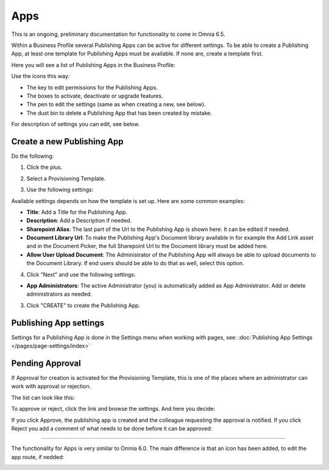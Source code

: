 Apps
========

This is an ongoing, preliminary documentation for functionality to come in Omnia 6.5.

Within a Business Profile several Publishing Apps can be active for different settings. To be able to create a Publishing App, at least one template for Publishing Apps must be available. If none are, create a template first.

Here you will see a list of Publishing Apps in the Business Profile:

.. image:: publishing-apps-apps-65.png

Use the icons this way:

+ The key to edit permissions for the Publishing Apps.
+ The boxes to activate, deactivate or upgrade features.
+ The pen to edit the settings (same as when creating a new, see below).
+ The dust bin to delete a Publishing App that has been created by mistake.

For description of settings you can edit, see below.

Create a new Publishing App
*****************************
Do the following:

1. Click the plus.

.. image:: publishing-apps-click-plus-new3.png

2. Select a Provisioning Template.

.. image:: publishing-app-template-new.png

3. Use the following settings:

.. image:: publishing-app-template-new2.png

Available settings depends on how the template is set up. Here are some common examples:

+ **Title**: Add a Title for the Publishing App.
+ **Description**: Add a Description if needed.
+ **Sharepoint Alias**: The last part of the Url to the Publishing App is shown here. It can be edited if needed.
+ **Document Library Url**: To make the Publishing App's Document library available in for example the Add Link asset and in the Document Picker, the full Sharepoint Url to the Document library must be added here.
+ **Allow User Upload Document**: The Administrator of the Publishing App will always be able to upload documents to the Document Library. If end users should be able to do that as well, select this option.

4. Click "Next" and use the following settings:

.. image:: publishing-apps-settings-3.png

+ **App Administrators**: The active Administrator (you) is automatically added as App Administrator. Add or delete administrators as needed. 

3. Click "CREATE" to create the Publishing App.

Publishing App settings
*************************
Settings for a Publishing App is done in the Settings menu when working with pages, see: :doc:`Publishing App Settings </pages/page-settings/index>`

Pending Approval
*****************
If Approval for creation is activated for the Provisioning Template, this is one of the places where an administrator can work with approval or rejection.

The list can look like this:

.. image:: publishing-pending-approval.png

To approve or reject, click the link and browse the settings. And here you decide:

.. image:: publishing-pending-approval-approve.png

If you click Approve, the publishing app is created and the colleague requesting the approval is notified. If you click Reject you add a comment of what needs to be done before it can be approved:

.. image:: publishing-pending-approval-comment.png

--------------

The functionality for Apps is very similar to Omnia 6.0. The main difference is that an icon has been added, to edit the app route, if nedded:

.. image:: publishing-apps-app-route-65.png

